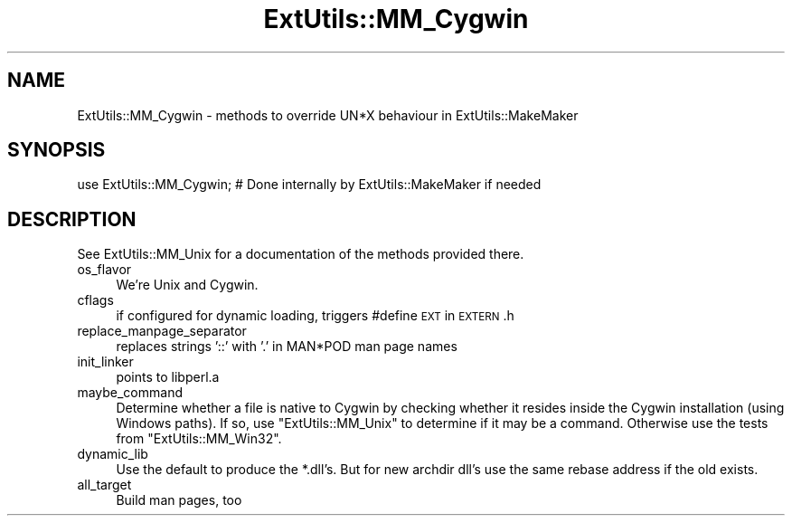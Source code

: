 .\" Automatically generated by Pod::Man 2.28 (Pod::Simple 3.30)
.\"
.\" Standard preamble:
.\" ========================================================================
.de Sp \" Vertical space (when we can't use .PP)
.if t .sp .5v
.if n .sp
..
.de Vb \" Begin verbatim text
.ft CW
.nf
.ne \\$1
..
.de Ve \" End verbatim text
.ft R
.fi
..
.\" Set up some character translations and predefined strings.  \*(-- will
.\" give an unbreakable dash, \*(PI will give pi, \*(L" will give a left
.\" double quote, and \*(R" will give a right double quote.  \*(C+ will
.\" give a nicer C++.  Capital omega is used to do unbreakable dashes and
.\" therefore won't be available.  \*(C` and \*(C' expand to `' in nroff,
.\" nothing in troff, for use with C<>.
.tr \(*W-
.ds C+ C\v'-.1v'\h'-1p'\s-2+\h'-1p'+\s0\v'.1v'\h'-1p'
.ie n \{\
.    ds -- \(*W-
.    ds PI pi
.    if (\n(.H=4u)&(1m=24u) .ds -- \(*W\h'-12u'\(*W\h'-12u'-\" diablo 10 pitch
.    if (\n(.H=4u)&(1m=20u) .ds -- \(*W\h'-12u'\(*W\h'-8u'-\"  diablo 12 pitch
.    ds L" ""
.    ds R" ""
.    ds C` ""
.    ds C' ""
'br\}
.el\{\
.    ds -- \|\(em\|
.    ds PI \(*p
.    ds L" ``
.    ds R" ''
.    ds C`
.    ds C'
'br\}
.\"
.\" Escape single quotes in literal strings from groff's Unicode transform.
.ie \n(.g .ds Aq \(aq
.el       .ds Aq '
.\"
.\" If the F register is turned on, we'll generate index entries on stderr for
.\" titles (.TH), headers (.SH), subsections (.SS), items (.Ip), and index
.\" entries marked with X<> in POD.  Of course, you'll have to process the
.\" output yourself in some meaningful fashion.
.\"
.\" Avoid warning from groff about undefined register 'F'.
.de IX
..
.nr rF 0
.if \n(.g .if rF .nr rF 1
.if (\n(rF:(\n(.g==0)) \{
.    if \nF \{
.        de IX
.        tm Index:\\$1\t\\n%\t"\\$2"
..
.        if !\nF==2 \{
.            nr % 0
.            nr F 2
.        \}
.    \}
.\}
.rr rF
.\" ========================================================================
.\"
.IX Title "ExtUtils::MM_Cygwin 3"
.TH ExtUtils::MM_Cygwin 3 "2014-12-02" "perl v5.20.2" "User Contributed Perl Documentation"
.\" For nroff, turn off justification.  Always turn off hyphenation; it makes
.\" way too many mistakes in technical documents.
.if n .ad l
.nh
.SH "NAME"
ExtUtils::MM_Cygwin \- methods to override UN*X behaviour in ExtUtils::MakeMaker
.SH "SYNOPSIS"
.IX Header "SYNOPSIS"
.Vb 1
\& use ExtUtils::MM_Cygwin; # Done internally by ExtUtils::MakeMaker if needed
.Ve
.SH "DESCRIPTION"
.IX Header "DESCRIPTION"
See ExtUtils::MM_Unix for a documentation of the methods provided there.
.IP "os_flavor" 4
.IX Item "os_flavor"
We're Unix and Cygwin.
.IP "cflags" 4
.IX Item "cflags"
if configured for dynamic loading, triggers #define \s-1EXT\s0 in \s-1EXTERN\s0.h
.IP "replace_manpage_separator" 4
.IX Item "replace_manpage_separator"
replaces strings '::' with '.' in MAN*POD man page names
.IP "init_linker" 4
.IX Item "init_linker"
points to libperl.a
.IP "maybe_command" 4
.IX Item "maybe_command"
Determine whether a file is native to Cygwin by checking whether it
resides inside the Cygwin installation (using Windows paths). If so,
use \f(CW\*(C`ExtUtils::MM_Unix\*(C'\fR to determine if it may be a command.
Otherwise use the tests from \f(CW\*(C`ExtUtils::MM_Win32\*(C'\fR.
.IP "dynamic_lib" 4
.IX Item "dynamic_lib"
Use the default to produce the *.dll's.
But for new archdir dll's use the same rebase address if the old exists.
.IP "all_target" 4
.IX Item "all_target"
Build man pages, too
